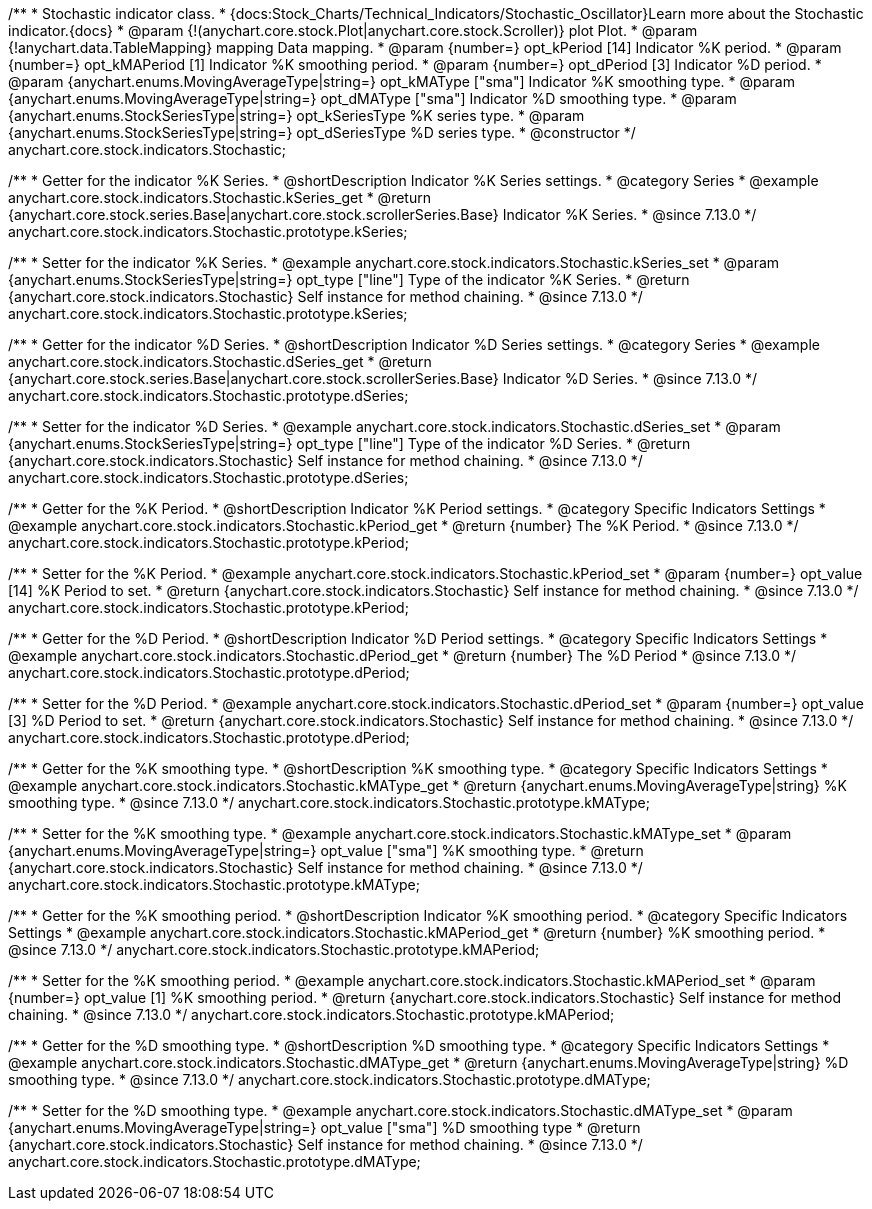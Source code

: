 /**
 * Stochastic indicator class.
 * {docs:Stock_Charts/Technical_Indicators/Stochastic_Oscillator}Learn more about the Stochastic indicator.{docs}
 * @param {!(anychart.core.stock.Plot|anychart.core.stock.Scroller)} plot Plot.
 * @param {!anychart.data.TableMapping} mapping Data mapping.
 * @param {number=} opt_kPeriod [14] Indicator %K period.
 * @param {number=} opt_kMAPeriod [1] Indicator %K smoothing period.
 * @param {number=} opt_dPeriod [3] Indicator %D period.
 * @param {anychart.enums.MovingAverageType|string=} opt_kMAType ["sma"] Indicator %K smoothing type.
 * @param {anychart.enums.MovingAverageType|string=} opt_dMAType ["sma"] Indicator %D smoothing type.
 * @param {anychart.enums.StockSeriesType|string=} opt_kSeriesType %K series type.
 * @param {anychart.enums.StockSeriesType|string=} opt_dSeriesType %D series type.
 * @constructor
 */
anychart.core.stock.indicators.Stochastic;

//----------------------------------------------------------------------------------------------------------------------
//
//  anychart.core.stock.indicators.Stochastic.prototype.kSeries
//
//----------------------------------------------------------------------------------------------------------------------

/**
 * Getter for the indicator %K Series.
 * @shortDescription Indicator %K Series settings.
 * @category Series
 * @example anychart.core.stock.indicators.Stochastic.kSeries_get
 * @return {anychart.core.stock.series.Base|anychart.core.stock.scrollerSeries.Base} Indicator %K Series.
 * @since 7.13.0
 */
anychart.core.stock.indicators.Stochastic.prototype.kSeries;

/**
 * Setter for the indicator %K Series.
 * @example anychart.core.stock.indicators.Stochastic.kSeries_set
 * @param {anychart.enums.StockSeriesType|string=} opt_type ["line"] Type of the indicator %K Series.
 * @return {anychart.core.stock.indicators.Stochastic} Self instance for method chaining.
 * @since 7.13.0
 */
anychart.core.stock.indicators.Stochastic.prototype.kSeries;

//----------------------------------------------------------------------------------------------------------------------
//
//  anychart.core.stock.indicators.Stochastic.prototype.dSeries
//
//----------------------------------------------------------------------------------------------------------------------

/**
 * Getter for the indicator %D Series.
 * @shortDescription Indicator %D Series settings.
 * @category Series
 * @example anychart.core.stock.indicators.Stochastic.dSeries_get
 * @return {anychart.core.stock.series.Base|anychart.core.stock.scrollerSeries.Base} Indicator %D Series.
 * @since 7.13.0
 */
anychart.core.stock.indicators.Stochastic.prototype.dSeries;

/**
 * Setter for the indicator %D Series.
 * @example anychart.core.stock.indicators.Stochastic.dSeries_set
 * @param {anychart.enums.StockSeriesType|string=} opt_type ["line"] Type of the indicator %D Series.
 * @return {anychart.core.stock.indicators.Stochastic} Self instance for method chaining.
 * @since 7.13.0
 */
anychart.core.stock.indicators.Stochastic.prototype.dSeries;

//----------------------------------------------------------------------------------------------------------------------
//
//  anychart.core.stock.indicators.Stochastic.prototype.kPeriod
//
//----------------------------------------------------------------------------------------------------------------------

/**
 * Getter for the %K Period.
 * @shortDescription Indicator %K Period settings.
 * @category Specific Indicators Settings
 * @example anychart.core.stock.indicators.Stochastic.kPeriod_get
 * @return {number} The %K Period.
 * @since 7.13.0
 */
anychart.core.stock.indicators.Stochastic.prototype.kPeriod;

/**
 * Setter for the %K Period.
 * @example anychart.core.stock.indicators.Stochastic.kPeriod_set
 * @param {number=} opt_value [14] %K Period to set.
 * @return {anychart.core.stock.indicators.Stochastic} Self instance for method chaining.
 * @since 7.13.0
 */
anychart.core.stock.indicators.Stochastic.prototype.kPeriod;

//----------------------------------------------------------------------------------------------------------------------
//
//  anychart.core.stock.indicators.Stochastic.prototype.dPeriod
//
//----------------------------------------------------------------------------------------------------------------------

/**
 * Getter for the %D Period.
 * @shortDescription Indicator %D Period settings.
 * @category Specific Indicators Settings
 * @example anychart.core.stock.indicators.Stochastic.dPeriod_get
 * @return {number} The %D Period
 * @since 7.13.0
 */
anychart.core.stock.indicators.Stochastic.prototype.dPeriod;

/**
 * Setter for the %D Period.
 * @example anychart.core.stock.indicators.Stochastic.dPeriod_set
 * @param {number=} opt_value [3] %D Period to set.
 * @return {anychart.core.stock.indicators.Stochastic} Self instance for method chaining.
 * @since 7.13.0
 */
anychart.core.stock.indicators.Stochastic.prototype.dPeriod;

//----------------------------------------------------------------------------------------------------------------------
//
//  anychart.core.stock.indicators.Stochastic.prototype.kMAType
//
//----------------------------------------------------------------------------------------------------------------------

/**
 * Getter for the %K smoothing type.
 * @shortDescription %K smoothing type.
 * @category Specific Indicators Settings
 * @example anychart.core.stock.indicators.Stochastic.kMAType_get
 * @return {anychart.enums.MovingAverageType|string} %K smoothing type.
 * @since 7.13.0
 */
anychart.core.stock.indicators.Stochastic.prototype.kMAType;

/**
 * Setter for the %K smoothing type.
 * @example anychart.core.stock.indicators.Stochastic.kMAType_set
 * @param {anychart.enums.MovingAverageType|string=} opt_value ["sma"] %K smoothing type.
 * @return {anychart.core.stock.indicators.Stochastic} Self instance for method chaining.
 * @since 7.13.0
 */
anychart.core.stock.indicators.Stochastic.prototype.kMAType;

//----------------------------------------------------------------------------------------------------------------------
//
//  anychart.core.stock.indicators.Stochastic.prototype.kMAPeriod
//
//----------------------------------------------------------------------------------------------------------------------

/**
 * Getter for the %K smoothing period.
 * @shortDescription Indicator %K smoothing period.
 * @category Specific Indicators Settings
 * @example anychart.core.stock.indicators.Stochastic.kMAPeriod_get
 * @return {number} %K smoothing period.
 * @since 7.13.0
 */
anychart.core.stock.indicators.Stochastic.prototype.kMAPeriod;

/**
 * Setter for the %K smoothing period.
 * @example anychart.core.stock.indicators.Stochastic.kMAPeriod_set
 * @param {number=} opt_value [1] %K smoothing period.
 * @return {anychart.core.stock.indicators.Stochastic} Self instance for method chaining.
 * @since 7.13.0
 */
anychart.core.stock.indicators.Stochastic.prototype.kMAPeriod;

//----------------------------------------------------------------------------------------------------------------------
//
//  anychart.core.stock.indicators.Stochastic.prototype.dMAType
//
//----------------------------------------------------------------------------------------------------------------------

/**
 * Getter for the %D smoothing type.
 * @shortDescription %D smoothing type.
 * @category Specific Indicators Settings
 * @example anychart.core.stock.indicators.Stochastic.dMAType_get
 * @return {anychart.enums.MovingAverageType|string} %D smoothing type.
 * @since 7.13.0
 */
anychart.core.stock.indicators.Stochastic.prototype.dMAType;

/**
 * Setter for the %D smoothing type.
 * @example anychart.core.stock.indicators.Stochastic.dMAType_set
 * @param {anychart.enums.MovingAverageType|string=} opt_value ["sma"] %D smoothing type
 * @return {anychart.core.stock.indicators.Stochastic} Self instance for method chaining.
 * @since 7.13.0
 */
anychart.core.stock.indicators.Stochastic.prototype.dMAType;


